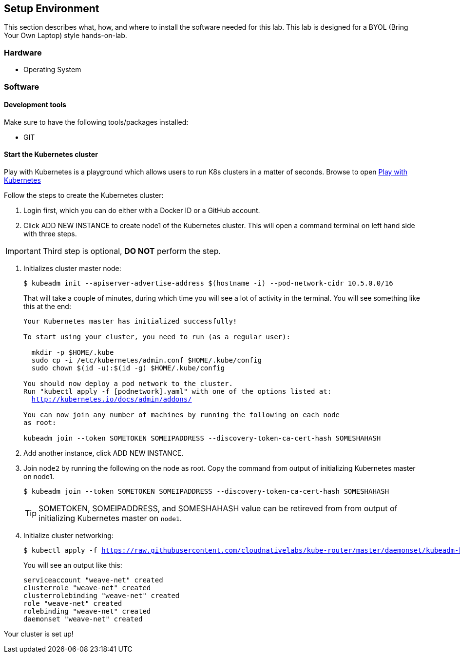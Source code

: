 ## Setup Environment

This section describes what, how, and where to install the software needed for this lab. This lab is designed for a BYOL (Bring Your Own Laptop) style hands-on-lab.

### Hardware

- Operating System

### Software
 
#### Development tools

Make sure to have the following tools/packages installed:

- GIT

#### Start the Kubernetes cluster

Play with Kubernetes is a playground which allows users to run K8s clusters in a matter of seconds. Browse to open link:https://labs.play-with-k8s.com/[Play with Kubernetes]

Follow the steps to create the Kubernetes cluster:

. Login first, which you can do either with a Docker ID or a GitHub account.
. Click ADD NEW INSTANCE to create node1 of the Kubernetes cluster. This will open a command terminal on left
hand side with three steps.


[IMPORTANT]
====
Third step is optional, *DO NOT* perform the step.
====


. Initializes cluster master node:
+
[source,bash,subs="normal,attributes"]
----
$ kubeadm init --apiserver-advertise-address $(hostname -i) --pod-network-cidr 10.5.0.0/16
----
That will take a couple of minutes, during which time you will see a lot of activity in the terminal.
You will see something like this at the end:
+
[source,bash,subs="normal,attributes"]
----
Your Kubernetes master has initialized successfully!

To start using your cluster, you need to run (as a regular user):

  mkdir -p $HOME/.kube
  sudo cp -i /etc/kubernetes/admin.conf $HOME/.kube/config
  sudo chown $(id -u):$(id -g) $HOME/.kube/config

You should now deploy a pod network to the cluster.
Run "kubectl apply -f [podnetwork].yaml" with one of the options listed at:
  http://kubernetes.io/docs/admin/addons/

You can now join any number of machines by running the following on each node
as root:

kubeadm join --token SOMETOKEN SOMEIPADDRESS --discovery-token-ca-cert-hash SOMESHAHASH
----
. Add another instance, click ADD NEW INSTANCE.
. Join `node2` by running the following on the node as root. Copy the command from output of initializing Kubernetes master on node1.
+  
[source,bash,subs="normal,attributes"]
----
$ kubeadm join --token SOMETOKEN SOMEIPADDRESS --discovery-token-ca-cert-hash SOMESHAHASH
----
+
TIP: SOMETOKEN, SOMEIPADDRESS, and SOMESHAHASH value can be retireved from from output of initializing Kubernetes master on `node1`.

. Initialize cluster networking:
+
[source,bash,subs="normal,attributes"]
----
$ kubectl apply -f https://raw.githubusercontent.com/cloudnativelabs/kube-router/master/daemonset/kubeadm-kuberouter.yaml
----
You will see an output like this:
+
[source,bash,subs="normal,attributes"]
----
serviceaccount "weave-net" created
clusterrole "weave-net" created
clusterrolebinding "weave-net" created
role "weave-net" created
rolebinding "weave-net" created
daemonset "weave-net" created
----

Your cluster is set up!
